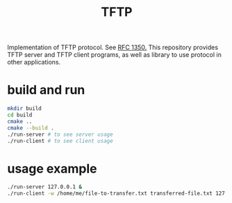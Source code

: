 #+TITLE: TFTP

Implementation of TFTP protocol. See [[https://tools.ietf.org/html/rfc1350][RFC 1350.]] This repository provides TFTP
server and TFTP client programs, as well as library to use protocol in other
applications.

* build and run
  #+BEGIN_SRC sh
    mkdir build
    cd build
    cmake ..
    cmake --build .
    ./run-server # to see server usage
    ./run-client # to see client usage
  #+END_SRC
* usage example
  #+BEGIN_SRC sh
    ./run-server 127.0.0.1 &
    ./run-client -w /home/me/file-to-transfer.txt transferred-file.txt 127.0.0.1
  #+END_SRC
